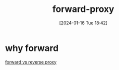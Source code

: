 :PROPERTIES:
:ID:       123c8ceb-d281-4b0c-a6fb-d5b9b44676e6
:END:
#+title: forward-proxy
#+date: [2024-01-16 Tue 18:42]
#+startup: overview

* why forward
[[id:ec9c637d-f160-4a2b-89c0-3df1de446387][forward vs reverse proxy]]
